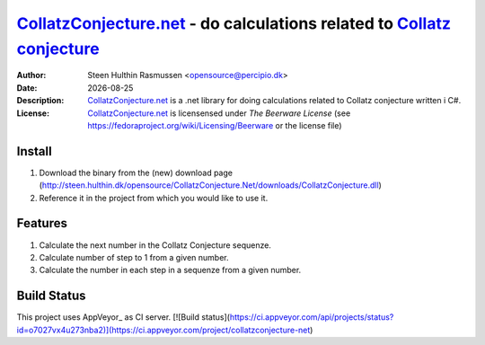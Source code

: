=================================================================================
 CollatzConjecture.net_ - do calculations related to `Collatz conjecture`_
=================================================================================
:Author: Steen Hulthin Rasmussen <opensource@percipio.dk> 
:Date: |date|
:Description: CollatzConjecture.net_ is a .net library for doing calculations related to Collatz conjecture written i C#. 
:License: CollatzConjecture.net_ is licensensed under *The Beerware License* (see https://fedoraproject.org/wiki/Licensing/Beerware or the license file)

.. |date| date::
.. _CollatzConjecture.net: https://github.com/steenhulthin/CollatzConjecture.Net
.. _`Collatz conjecture`: http://en.wikipedia.org/wiki/Collatz_conjecture

Install 
=================
#. Download the binary from the (new) download page (http://steen.hulthin.dk/opensource/CollatzConjecture.Net/downloads/CollatzConjecture.dll)
#. Reference it in the project from which you would like to use it. 

Features
==========
#. Calculate the next number in the Collatz Conjecture sequenze.
#. Calculate number of step to 1 from a given number. 
#. Calculate the number in each step in a sequenze from a given number.

Build Status
============
This project uses AppVeyor_ as CI server.
[![Build status](https://ci.appveyor.com/api/projects/status?id=o7027vx4u273nba2)](https://ci.appveyor.com/project/collatzconjecture-net)


.. _<http://www.appveyor.com/>